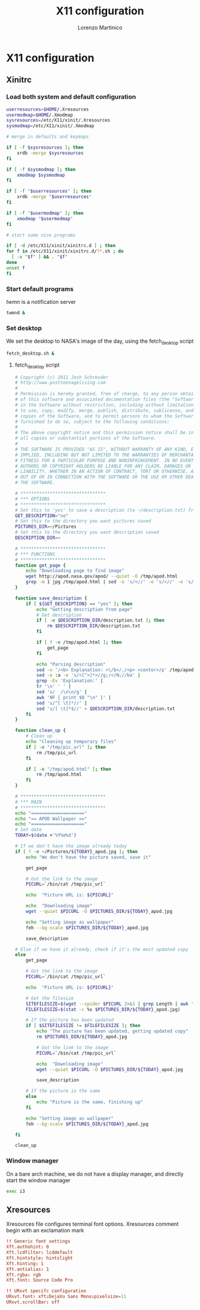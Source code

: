 #+TITLE:    X11 configuration
#+AUTHOR:   Lorenzo Martinico
#+STARTUP:  showall
#+PROPERTY:   header-args+ :comments both
#+PROPERTY:   header-args+ :mkdirp yes

* X11 configuration


** Xinitrc
   :PROPERTIES:
   :header-args: :tangle ~/.xinitrc
   :header-args+: :comments yes :mkdirp yes :shebang "#!/bin/sh"
   :END:
*** Load both system and default configuration
   #+BEGIN_SRC sh
   userresources=$HOME/.Xresources
   usermodmap=$HOME/.Xmodmap
   sysresources=/etc/X11/xinit/.Xresources
   sysmodmap=/etc/X11/xinit/.Xmodmap

   # merge in defaults and keymaps

   if [ -f $sysresources ]; then
       xrdb -merge $sysresources
   fi

   if [ -f $sysmodmap ]; then
       xmodmap $sysmodmap
   fi

   if [ -f "$userresources" ]; then
       xrdb -merge "$userresources"
   fi

   if [ -f "$usermodmap" ]; then
       xmodmap "$usermodmap"
   fi

   # start some nice programs

   if [ -d /etc/X11/xinit/xinitrc.d ] ; then
   for f in /etc/X11/xinit/xinitrc.d/?*.sh ; do
     [ -x "$f" ] && . "$f"
   done
   unset f
   fi
   #+END_SRC
   
*** Start default programs
   /twmn/ is a notification server
   #+BEGIN_SRC sh
   twmnd &
   #+END_SRC
  
*** Set desktop 
    We set the desktop to NASA's image of the day, using the fetch_desktop script
    #+BEGIN_SRC sh
    fetch_desktop.sh &
    #+END_SRC
**** fetch_desktop script 
   :PROPERTIES:
   :header-args: :tangle ~/.local/bin/fetch_desktop.sh
   :header-args+: :comments yes :mkdirp yes :shebang "#!/bin/sh"
   :END:
    #+BEGIN_SRC sh
        # Copyright (c) 2011 Josh Schreuder
        # http://www.postteenageliving.com
        #
        # Permission is hereby granted, free of charge, to any person obtaining a copy
        # of this software and associated documentation files (the "Software"), to deal
        # in the Software without restriction, including without limitation the rights
        # to use, copy, modify, merge, publish, distribute, sublicense, and/or sell
        # copies of the Software, and to permit persons to whom the Software is
        # furnished to do so, subject to the following conditions:
        #
        # The above copyright notice and this permission notice shall be included in
        # all copies or substantial portions of the Software.
        #
        # THE SOFTWARE IS PROVIDED "AS IS", WITHOUT WARRANTY OF ANY KIND, EXPRESS OR
        # IMPLIED, INCLUDING BUT NOT LIMITED TO THE WARRANTIES OF MERCHANTABILITY,
        # FITNESS FOR A PARTICULAR PURPOSE AND NONINFRINGEMENT. IN NO EVENT SHALL THE
        # AUTHORS OR COPYRIGHT HOLDERS BE LIABLE FOR ANY CLAIM, DAMAGES OR OTHER
        # LIABILITY, WHETHER IN AN ACTION OF CONTRACT, TORT OR OTHERWISE, ARISING FROM,
        # OUT OF OR IN CONNECTION WITH THE SOFTWARE OR THE USE OR OTHER DEALINGS IN
        # THE SOFTWARE.

        # ********************************
        # *** OPTIONS
        # ********************************
        # Set this to 'yes' to save a description (to ~/description.txt) from APOD page
        GET_DESCRIPTION="no"
        # Set this to the directory you want pictures saved
        PICTURES_DIR=~/Pictures
        # Set this to the directory you want description saved
        DESCRIPTION_DIR=~

        # ********************************
        # *** FUNCTIONS
        # ********************************
        function get_page {
            echo "Downloading page to find image"
            wget http://apod.nasa.gov/apod/ --quiet -O /tmp/apod.html
            grep -m 1 jpg /tmp/apod.html | sed -e 's/<//' -e 's/>//' -e 's/.*=//' -e 's/"//g' -e 's/^/http:\/\/apod.nasa.gov\/apod\//' > /tmp/pic_url
        }

        function save_description {
            if [ ${GET_DESCRIPTION} == "yes" ]; then
                echo "Getting description from page"
                # Get description
                if [ -e $DESCRIPTION_DIR/description.txt ]; then
                    rm $DESCRIPTION_DIR/description.txt
                fi

                if [ ! -e /tmp/apod.html ]; then
                    get_page
                fi

                echo "Parsing description"
                sed -n '/<b> Explanation: <\/b>/,/<p> <center>/p' /tmp/apod.html |
                sed -e :a -e 's/<[^>]*>//g;/</N;//ba' |
                grep -Ev 'Explanation:' |
                tr '\n' ' ' |
                sed 's/  /\n\n/g' |
                awk 'NF { print $0 "\n" }' |
                sed 's/^[ \t]*//' |
                sed 's/[ \t]*$//' > $DESCRIPTION_DIR/description.txt
            fi
        }

        function clean_up {
            # Clean up
            echo "Cleaning up temporary files"
            if [ -e "/tmp/pic_url" ]; then
                rm /tmp/pic_url
            fi

            if [ -e "/tmp/apod.html" ]; then
                rm /tmp/apod.html
            fi
        }

        # ********************************
        # *** MAIN
        # ********************************
        echo "===================="
        echo "== APOD Wallpaper =="
        echo "===================="
        # Set date
        TODAY=$(date +'%Y%m%d')

        # If we don't have the image already today
        if [ ! -e ~/Pictures/${TODAY}_apod.jpg ]; then
            echo "We don't have the picture saved, save it"

            get_page

            # Got the link to the image
            PICURL=`/bin/cat /tmp/pic_url`

            echo  "Picture URL is: ${PICURL}"

            echo  "Downloading image"
            wget --quiet $PICURL -O $PICTURES_DIR/${TODAY}_apod.jpg

            echo "Setting image as wallpaper"
            feh --bg-scale $PICTURES_DIR/${TODAY}_apod.jpg

            save_description

        # Else if we have it already, check if it's the most updated copy
        else
            get_page

            # Got the link to the image
            PICURL=`/bin/cat /tmp/pic_url`

            echo  "Picture URL is: ${PICURL}"

            # Get the filesize
            SITEFILESIZE=$(wget --spider $PICURL 2>&1 | grep Length | awk '{print $2}')
            FILEFILESIZE=$(stat -c %s $PICTURES_DIR/${TODAY}_apod.jpg)

            # If the picture has been updated
            if [ $SITEFILESIZE != $FILEFILESIZE ]; then
                echo "The picture has been updated, getting updated copy"
                rm $PICTURES_DIR/${TODAY}_apod.jpg

                # Got the link to the image
                PICURL=`/bin/cat /tmp/pic_url`

                echo  "Downloading image"
                wget --quiet $PICURL -O $PICTURES_DIR/${TODAY}_apod.jpg

                save_description

            # If the picture is the same
            else
                echo "Picture is the same, finishing up"
            fi

            echo "Setting image as wallpaper"
            feh --bg-scale $PICTURES_DIR/${TODAY}_apod.jpg

        fi

        clean_up
        #+END_SRC
*** Window manager 
   On a bare arch machine, we do not have a display manager, and directly start the window manager
   #+BEGIN_SRC sh :tangle (when (file-exists-p "/etc/arch-release") "~/.xinitrc")
   exec i3
   #+END_SRC
** Xresources
   :PROPERTIES:
   :header-args: :tangle ~/.Xresources
   :header-args+: :comments no :mkdirp yes
   :END:
   Xresources file configures terminal font options.
   Xresources comment begin with an exclamation mark 
  #+BEGIN_SRC conf
    !! Generic font settings
    Xft.authohint: 0
    Xft.lcdfilter: lcddefault
    Xft.hintstyle: hintslight
    Xft.hinting: 1
    Xft.antialias: 1
    Xft.rgba: rgb
    Xft.font: Source Code Pro
 
    !! URxvt specifc configuration
    URxvt.font: xft:DejaVu Sans Mono:pixelsize=11
    URxvt.scrollBar: off
  #+END_SRC 
